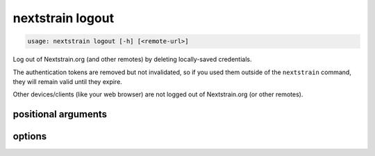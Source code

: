 .. default-role:: literal

.. role:: command-reference(ref)

.. program:: nextstrain logout

.. _nextstrain logout:

=================
nextstrain logout
=================

.. code-block:: none

    usage: nextstrain logout [-h] [<remote-url>]


Log out of Nextstrain.org (and other remotes) by deleting locally-saved
credentials.

The authentication tokens are removed but not invalidated, so if you used them
outside of the `nextstrain` command, they will remain valid until they expire.

Other devices/clients (like your web browser) are not logged out of
Nextstrain.org (or other remotes).

positional arguments
====================



.. option:: <remote-url>

    Remote URL to log out of, like the remote source/destination URLs
    used by the `nextstrain remote` family of commands.  Only the
    domain name (technically, the origin) of the URL is required/used,
    but a full URL may be specified.

options
=======



.. option:: -h, --help

    show this help message and exit

